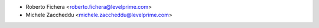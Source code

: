 * Roberto Fichera <roberto.fichera@levelprime.com>
* Michele Zaccheddu <michele.zaccheddu@levelprime.com>
